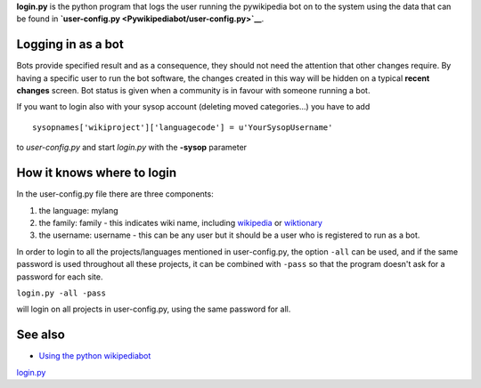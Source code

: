 .. raw:: mediawiki

   {{Languages|Manual:Pywikibot/login.py}}

.. raw:: mediawiki

   {{svn/pywikipedia}}

.. raw:: mediawiki

   {{Pywikibot|script}}

**login.py** is the python program that logs the user running the
pywikipedia bot on to the system using the data that can be found in
**`user-config.py <Pywikipediabot/user-config.py>`__**.

Logging in as a bot
-------------------

Bots provide specified result and as a consequence, they should not need
the attention that other changes require. By having a specific user to
run the bot software, the changes created in this way will be hidden on
a typical **recent changes** screen. Bot status is given when a
community is in favour with someone running a bot.

If you want to login also with your sysop account (deleting moved
categories...) you have to add

::

    sysopnames['wikiproject']['languagecode'] = u'YourSysopUsername'

to *user-config.py* and start *login.py* with the **-sysop** parameter

How it knows where to login
---------------------------

In the user-config.py file there are three components:

#. the language: mylang
#. the family: family - this indicates wiki name, including
   `wikipedia <wikipedia>`__ or `wiktionary <wiktionary>`__
#. the username: username - this can be any user but it should be a user
   who is registered to run as a bot.

In order to login to all the projects/languages mentioned in
user-config.py, the option ``-all`` can be used, and if the same
password is used throughout all these projects, it can be combined with
``-pass`` so that the program doesn't ask for a password for each site.

``login.py -all -pass``

will login on all projects in user-config.py, using the same password
for all.

.. raw:: mediawiki

   {{:Manual:Pywikipediabot/Global_Options}}

See also
--------

-  `Using the python wikipediabot <Using the python wikipediabot>`__

`login.py <Category:Pywikibot scripts>`__
